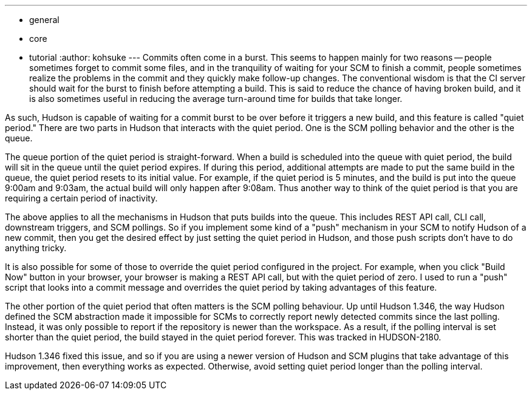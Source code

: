 ---
:layout: post
:title: Quiet Period Feature
:nodeid: 236
:created: 1281590640
:tags:
  - general
  - core
  - tutorial
:author: kohsuke
---
Commits often come in a burst. This seems to happen mainly for two reasons -- people sometimes forget to commit some files, and in the tranquility of waiting for your SCM to finish a commit, people sometimes realize the problems in the commit and they quickly make follow-up changes. The conventional wisdom is that the CI server should wait for the burst to finish before attempting a build. This is said to reduce the chance of having broken build, and it is also sometimes useful in reducing the average turn-around time for builds that take longer.

As such, Hudson is capable of waiting for a commit burst to be over before it triggers a new build, and this feature is called "quiet period." There are two parts in Hudson that interacts with the quiet period. One is the SCM polling behavior and the other is the queue.

The queue portion of the quiet period is straight-forward. When a build is scheduled into the queue with quiet period, the build will sit in the queue until the quiet period expires. If during this period, additional attempts are made to put the same build in the queue, the quiet period resets to its initial value. For example, if the quiet period is 5 minutes, and the build is put into the queue 9:00am and 9:03am, the actual build will only happen after 9:08am. Thus another way to think of the quiet period is that you are requiring a certain period of inactivity.

The above applies to all the mechanisms in Hudson that puts builds into the queue. This includes REST API call, CLI call, downstream triggers, and SCM pollings. So if you implement some kind of a "push" mechanism in your SCM to notify Hudson of a new commit, then you get the desired effect by just setting the quiet period in Hudson, and those push scripts don't have to do anything tricky.

It is also possible for some of those to override the quiet period configured in the project. For example, when you click "Build Now" button in your browser, your browser is making a REST API call, but with the quiet period of zero. I used to run a "push" script that looks into a commit message and overrides the quiet period by taking advantages of this feature.

The other portion of the quiet period that often matters is the SCM polling behaviour. Up until Hudson 1.346, the way Hudson defined the SCM abstraction made it impossible for SCMs to correctly report newly detected commits since the last polling. Instead, it was only possible to report if the repository is newer than the workspace. As a result, if the polling interval is set shorter than the quiet period, the build stayed in the quiet period forever. This was tracked in HUDSON-2180.

Hudson 1.346 fixed this issue, and so if you are using a newer version of Hudson and SCM plugins that take advantage of this improvement, then everything works as expected. Otherwise, avoid setting quiet period longer than the polling interval.

